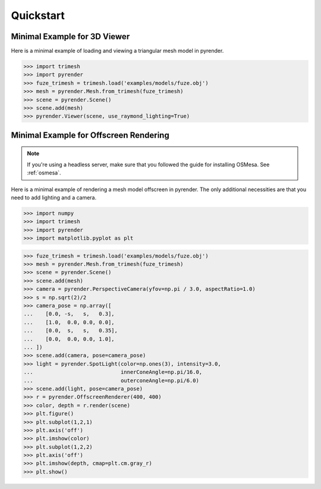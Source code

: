 .. _quickstart_guide:

Quickstart
==========


Minimal Example for 3D Viewer
-----------------------------
Here is a minimal example of loading and viewing a triangular mesh model
in pyrender.

>>> import trimesh
>>> import pyrender
>>> fuze_trimesh = trimesh.load('examples/models/fuze.obj')
>>> mesh = pyrender.Mesh.from_trimesh(fuze_trimesh)
>>> scene = pyrender.Scene()
>>> scene.add(mesh)
>>> pyrender.Viewer(scene, use_raymond_lighting=True)

.. image:: /_static/fuze.png


Minimal Example for Offscreen Rendering
---------------------------------------
.. note::
   If you're using a headless server, make sure that you followed the guide
   for installing OSMesa. See :ref:`osmesa`.

Here is a minimal example of rendering a mesh model offscreen in pyrender.
The only additional necessities are that you need to add lighting and a camera.

>>> import numpy
>>> import trimesh
>>> import pyrender
>>> import matplotlib.pyplot as plt

>>> fuze_trimesh = trimesh.load('examples/models/fuze.obj')
>>> mesh = pyrender.Mesh.from_trimesh(fuze_trimesh)
>>> scene = pyrender.Scene()
>>> scene.add(mesh)
>>> camera = pyrender.PerspectiveCamera(yfov=np.pi / 3.0, aspectRatio=1.0)
>>> s = np.sqrt(2)/2
>>> camera_pose = np.array([
...    [0.0, -s,   s,   0.3],
...    [1.0,  0.0, 0.0, 0.0],
...    [0.0,  s,   s,   0.35],
...    [0.0,  0.0, 0.0, 1.0],
... ])
>>> scene.add(camera, pose=camera_pose)
>>> light = pyrender.SpotLight(color=np.ones(3), intensity=3.0,
...                            innerConeAngle=np.pi/16.0,
...                            outerconeAngle=np.pi/6.0)
>>> scene.add(light, pose=camera_pose)
>>> r = pyrender.OffscreenRenderer(400, 400)
>>> color, depth = r.render(scene)
>>> plt.figure()
>>> plt.subplot(1,2,1)
>>> plt.axis('off')
>>> plt.imshow(color)
>>> plt.subplot(1,2,2)
>>> plt.axis('off')
>>> plt.imshow(depth, cmap=plt.cm.gray_r)
>>> plt.show()

.. image:: /_static/minexcolor.png
   :width: 45%
   :align: left
.. image:: /_static/minexdepth.png
   :width: 45%
   :align: right

